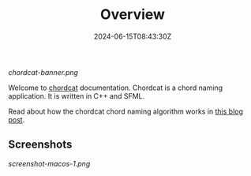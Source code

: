 #+TITLE: Overview
#+DATE: 2024-06-15T08:43:30Z
#+WEIGHT: 1

[[chordcat-banner.png]]

Welcome to [[https://github.com/shriramters/chordcat/][chordcat]] documentation. Chordcat is a chord naming application. It is written in C++ and SFML.

Read about how the chordcat chord naming algorithm works in [[https://blog.s20n.dev/posts/how-chordcat-works/][this blog post]].

** Screenshots

[[screenshot-macos-1.png]]

